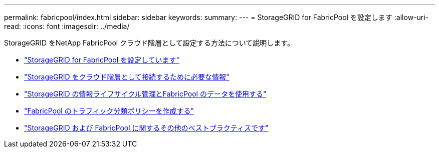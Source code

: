 ---
permalink: fabricpool/index.html 
sidebar: sidebar 
keywords:  
summary:  
---
= StorageGRID for FabricPool を設定します
:allow-uri-read: 
:icons: font
:imagesdir: ../media/


[role="lead"]
StorageGRID をNetApp FabricPool クラウド階層として設定する方法について説明します。

* link:configuring-storagegrid-for-fabricpool.html["StorageGRID for FabricPool を設定しています"]
* link:information-needed-to-attach-storagegrid-as-cloud-tier.html["StorageGRID をクラウド階層として接続するために必要な情報"]
* link:using-storagegrid-ilm-with-fabricpool-data.html["StorageGRID の情報ライフサイクル管理とFabricPool のデータを使用する"]
* link:creating-traffic-classification-policy-for-fabricpool.html["FabricPool のトラフィック分類ポリシーを作成する"]
* link:other-best-practices-for-storagegrid-and-fabricpool.html["StorageGRID および FabricPool に関するその他のベストプラクティスです"]

